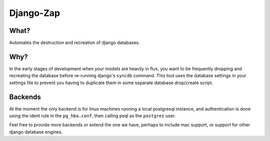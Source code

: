==========
Django-Zap
==========

What?
-----

Automates the destruction and recreation of django databases.

Why?
----

In the early stages of development when your models are heavily in flux, you
want to be frequently dropping and recreating the database before re-running
django's ``syncdb`` command. This tool uses the database settings in your
settings file to prevent you having to duplicate them in some separate database
drop/create script.

Backends
--------

At the moment the only backend is for linux machines running a local postgresql
instance, and authentication is done using the ident rule in the ``pg_hba.conf``,
then calling psql as the ``postgres`` user.

Feel free to provide more backends or extend the one we have, perhaps to include
mac support, or support for other django database engines.
